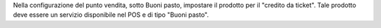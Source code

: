 Nella configurazione del punto vendita, sotto Buoni pasto, impostare il prodotto per il "credito da ticket".
Tale prodotto deve essere un servizio disponibile nel POS e di tipo "Buoni pasto".
